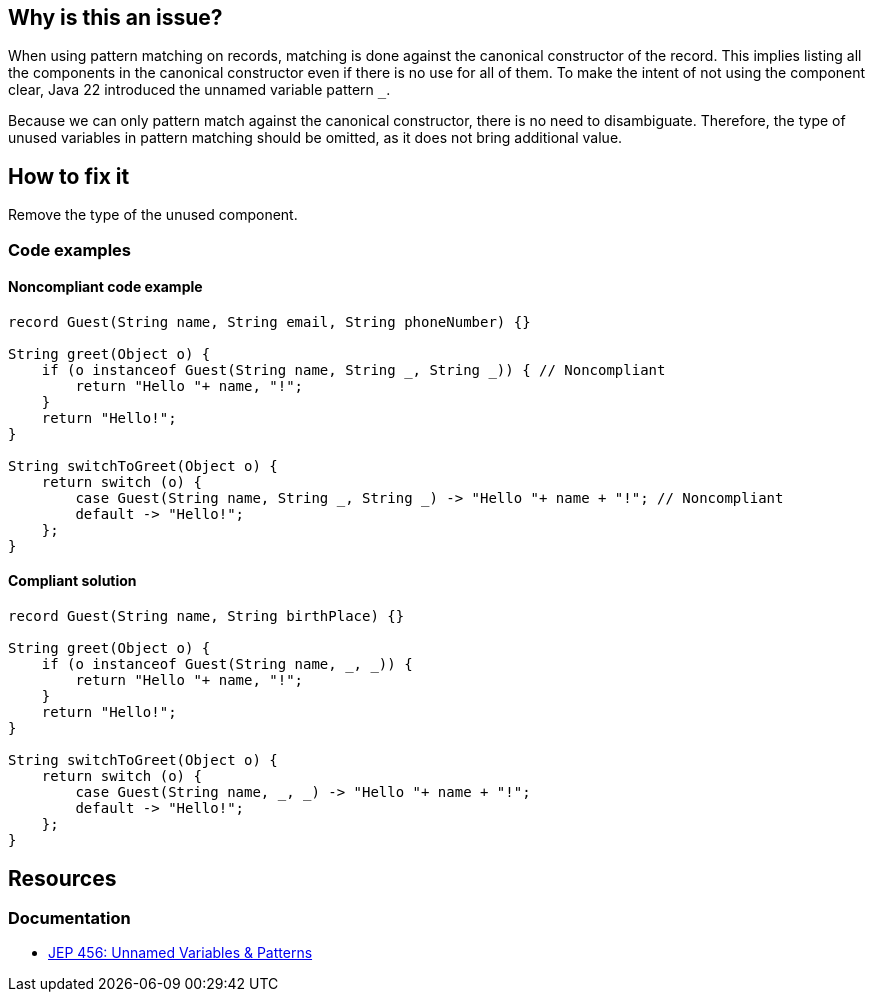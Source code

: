 == Why is this an issue?

When using pattern matching on records, matching is done against the canonical constructor of the record.
This implies listing all the components in the canonical constructor even if there is no use for all of them.
To make the intent of not using the component clear, Java 22 introduced the unnamed variable pattern `_`.

Because we can only pattern match against the canonical constructor, there is no need to disambiguate.
Therefore, the type of unused variables in pattern matching should be omitted, as it does not bring additional value.

== How to fix it
Remove the type of the unused component.

=== Code examples

==== Noncompliant code example

[source,java,diff-id=1,diff-type=noncompliant]
----
record Guest(String name, String email, String phoneNumber) {}

String greet(Object o) {
    if (o instanceof Guest(String name, String _, String _)) { // Noncompliant
        return "Hello "+ name, "!";
    }
    return "Hello!";
}

String switchToGreet(Object o) {
    return switch (o) {
        case Guest(String name, String _, String _) -> "Hello "+ name + "!"; // Noncompliant
        default -> "Hello!";
    };
}
----

==== Compliant solution

[source,java,diff-id=1,diff-type=compliant]
----
record Guest(String name, String birthPlace) {}

String greet(Object o) {
    if (o instanceof Guest(String name, _, _)) {
        return "Hello "+ name, "!";
    }
    return "Hello!";
}

String switchToGreet(Object o) {
    return switch (o) {
        case Guest(String name, _, _) -> "Hello "+ name + "!";
        default -> "Hello!";
    };
}
----

== Resources
=== Documentation
* https://openjdk.org/jeps/456[JEP 456: Unnamed Variables & Patterns]
